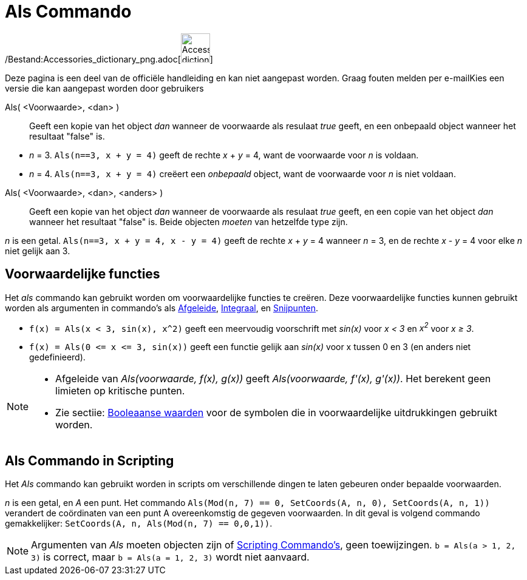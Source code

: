 = Als Commando
:page-en: commands/If_Command
ifdef::env-github[:imagesdir: /nl/modules/ROOT/assets/images]

/Bestand:Accessories_dictionary_png.adoc[image:48px-Accessories_dictionary.png[Accessories
dictionary.png,width=48,height=48]]

Deze pagina is een deel van de officiële handleiding en kan niet aangepast worden. Graag fouten melden per
e-mail[.mw-selflink .selflink]##Kies een versie die kan aangepast worden door gebruikers##

Als( <Voorwaarde>, <dan> )::
  Geeft een kopie van het object _dan_ wanneer de voorwaarde als resulaat _true_ geeft, en een onbepaald object wanneer
  het resultaat "false" is.

[EXAMPLE]
====

* _n_ = 3. `++Als(n==3, x + y = 4)++` geeft de rechte _x_ + _y_ = 4, want de voorwaarde voor _n_ is voldaan.
* _n_ = 4. `++Als(n==3, x + y = 4)++` creëert een _onbepaald_ object, want de voorwaarde voor _n_ is niet voldaan.

====

Als( <Voorwaarde>, <dan>, <anders> )::
  Geeft een kopie van het object _dan_ wanneer de voorwaarde als resulaat _true_ geeft, en een copie van het object
  _dan_ wanneer het resultaat "false" is. Beide objecten _moeten_ van hetzelfde type zijn.

[EXAMPLE]
====

_n_ is een getal. `++Als(n==3, x + y = 4, x - y = 4)++` geeft de rechte _x_ + _y_ = 4 wanneer _n_ = 3, en de rechte _x_
- _y_ = 4 voor elke _n_ niet gelijk aan 3.

====

== Voorwaardelijke functies

Het _als_ commando kan gebruikt worden om voorwaardelijke functies te creëren. Deze voorwaardelijke functies kunnen
gebruikt worden als argumenten in commando's als xref:/commands/Afgeleide.adoc[Afgeleide],
xref:/commands/Integraal.adoc[Integraal], en xref:/commands/Snijpunten.adoc[Snijpunten].

[EXAMPLE]
====

* `++f(x) = Als(x < 3, sin(x), x^2)++` geeft een meervoudig voorschrift met _sin(x)_ voor _x < 3_ en _x^2^_ voor _x ≥
3_.
* `++f(x) = Als(0 <= x <= 3, sin(x))++` geeft een functie gelijk aan _sin(x)_ voor x tussen 0 en 3 (en anders niet
gedefinieerd).

====

[NOTE]
====

* Afgeleide van _Als(voorwaarde, f(x), g(x))_ geeft _Als(voorwaarde, f'(x), g'(x))_. Het berekent geen limieten op
kritische punten.
* Zie sectiie: xref:/Booleaanse_waarden.adoc[Booleaanse waarden] voor de symbolen die in voorwaardelijke uitdrukkingen
gebruikt worden.

====

== Als Commando in Scripting

Het _Als_ commando kan gebruikt worden in scripts om verschillende dingen te laten gebeuren onder bepaalde voorwaarden.

[EXAMPLE]
====

_n_ is een getal, en _A_ een punt. Het commando `++Als(Mod(n, 7) == 0, SetCoords(A, n, 0), SetCoords(A, n, 1))++`
verandert de coördinaten van een punt A overeenkomstig de gegeven voorwaarden. In dit geval is volgend commando
gemakkelijker: `++ SetCoords(A, n, Als(Mod(n, 7) == 0,0,1))++`.

====

[NOTE]
====

Argumenten van _Als_ moeten objecten zijn of xref:/commands/Scripting_Commando's.adoc[Scripting Commando's], geen
toewijzingen. `++b = Als(a > 1, 2, 3)++` is correct, maar `++b = Als(a = 1, 2, 3)++` wordt niet aanvaard.

====
